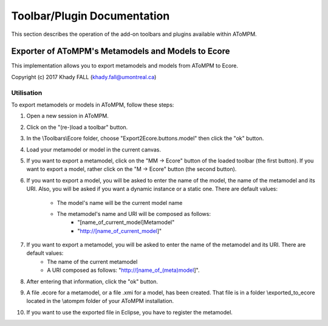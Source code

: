 .. _toolbars_and_plugins:

Toolbar/Plugin Documentation
============================

This section describes the operation of the add-on toolbars and plugins available within AToMPM.


Exporter of AToMPM's Metamodels and Models to Ecore
---------------------------------------------------

This implementation allows you to export metamodels and models from AToMPM to Ecore.

Copyright (c) 2017 Khady FALL
(khady.fall@umontreal.ca)

.. Installation
.. ^^^^^^^^^^^^

.. In the \\implementation folder, there are two folders: \Ecore and \Plugins.

.. To install the exporting files, do the following :

.. 1. Copy and paste the \Ecore folder in your AToMPM installation at \atompm\users\[your_username]\Toolbars.

.. 2. Copy and paste the two files ExportMM2Ecore.js and ExportM2Ecore.js located in \Plugins in your AToMPM installation at \atompm\plugins.

.. All the files have been properly installed.

Utilisation
^^^^^^^^^^^

To export metamodels or models in AToMPM, follow these steps:

1. Open a new session in AToMPM.

2. Click on the "(re-)load a toolbar" button.

3. In the \\Toolbars\\Ecore folder, choose "Export2Ecore.buttons.model" then click the "ok" button.

4. Load your metamodel or model in the current canvas.

5. If you want to export a metamodel, click on the "MM -> Ecore" button of the loaded toolbar (the first button). If you want to export a model, rather click on the "M -> Ecore" button (the second button).

6. If you want to export a model, you will be asked to enter the name of the model, the name of the metamodel and its URI. Also, you will be asked if you want a dynamic instance or a static one. There are default values:

    * The model's name will be the current model name
    * The metamodel's name and URI will be composed as follows:
        * "[name_of_current_model]Metamodel"
        * "http://[name_of_current_model]"

7. If you want to export a metamodel, you will be asked to enter the name of the metamodel and its URI. There are default values:
    * The name of the current metamodel
    * A URI composed as follows: "http://[name_of_(meta)model]".

8. After entering that information, click the "ok" button.

9. A file .ecore for a metamodel, or a file .xmi for a model, has been created. That file is in a folder \\exported_to_ecore located in the \\atompm folder of your AToMPM installation.

10. If you want to use the exported file in Eclipse, you have to register the metamodel.


